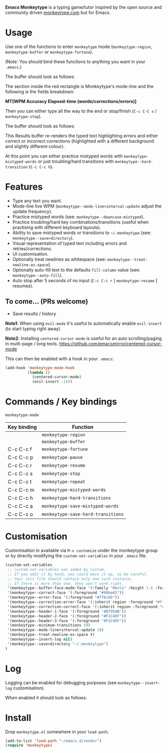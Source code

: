 *Emacs Monkeytype* is a typing game/tutor inspired by the open source and community driven [[https://monkeytype.com][monkeytype.com]] but for Emacs.

* Table of Contents                                       :TOC_4_gh:noexport:
- [[#usage][Usage]]
- [[#features][Features]]
  - [[#to-come-prs-welcome][To come... (PRs welcome)]]
- [[#commands--key-bindings][Commands / Key bindings]]
- [[#customisation][Customisation]]
- [[#log][Log]]
- [[#install][Install]]

* Usage

Use one of the functions to enter =monkeytype= mode (=monkeytype-region=, =monkeytype-buffer= or =monkeytype-fortune=).

(Note: You should bind these functions to anything you want in your =.emacs=.)

The buffer should look as follows:

#+attr_latex: :width 600px
  [[file:img/monkeytype-paused.png]]

The section inside the red rectangle is Monkeytype's mode-line and the following is the fields breakdown:

*MT[WPM Accuracy Elapsed-time (words/corrections/errors)]*

Then you can either type all the way to the end or stop/finish (=C-c C-C s= / =monkeytype-stop=).

The buffer should look as follows:

#+attr_latex: :width 600px
  [[file:img/monkeytype-results-without-log.png]]

This Results buffer re-renders the typed text highlighting errors and either correct or incorrect corrections
(highlighted with a different background and slightly different colour).

At this point you can either practice mistyped words with =monkeytype-mistyped-words=  or just troubling/hard transitions with =monkeytype--hard-transition= (=C-c C-c h=).

* Features

  - Type any text you want.
  - Mode-line live WPM (=monkeytype--mode-line>interval-update= adjust the update frequency).
  - Practice mistyped words (see: =monkeytype--downcase-mistyped=).
  - Practice troubling/hard key combinations/transitions (useful when practising with different keyboard layouts).
  - Ability to save mistyped words or transitions to =~/.monkeytype=  (see: =monkeytype--save>directory=).
  - Visual representation of typed text including errors and retries/corrections.
  - UI customisation.
  - Optionally treat newlines as whitespace (see: =monkeytype--treat-newline-as-space=).
  - Optionally auto-fill text to the defaults =fill-column= value (see: =monkeytype--auto-fill=).
  - Auto stop after 5 seconds of no input (=C-c C-c r= [ =monkeytype-resume= ] resumes).

** To come... (PRs welcome)

   - Save results / history

*Note1*: When using =evil-mode= it's useful to automatically enable =evil-insert= (to start typing right away).

*Note2*: Installing =centered-cursor-mode= is useful for an auto scrolling/paging in multi-page / long texts.
https://github.com/emacsmirror/centered-cursor-mode

This can then be enabled with a hook in your =.emacs=:

#+BEGIN_SRC emacs-lisp
  (add-hook 'monkeytype-mode-hook
            (lambda ()
              (centered-cursor-mode)
              (evil-insert -1)))
#+END_SRC

* Commands / Key bindings

=monkeytype-mode=

| Key binding | Function                           |
|-------------+------------------------------------|
|             | =monkeytype-region=                |
|             | =monkeytype-buffer=                |
| C-c C-c f   | =monkeytype-fortune=               |
| C-c C-c p   | =monkeytype-pause=                 |
| C-c C-c r   | =monkeytype-resume=                |
| C-c C-c s   | =monkeytype-stop=                  |
| C-c C-c t   | =monkeytype-repeat=                |
| C-c C-c m   | =monkeytype-mistyped-words=        |
| C-c C-c h   | =monkeytype-hard-transitions=      |
| C-c C-c a   | =monkeytype-save-mistyped-words=   |
| C-c C-c o   | =monkeytype-save-hard-transitions= |

* Customisation

Customisation in available via =M-x customize= under the monkeytype group
or by directly modifying the =custom-set-variables= in your =.emacs= file.

#+BEGIN_SRC emacs-lisp
  (custom-set-variables
   ;; custom-set-variables was added by Custom.
   ;; If you edit it by hand, you could mess it up, so be careful.
   ;; Your init file should contain only one such instance.
   ;; If there is more than one, they won't work right.
   '(monkeytype--buffer-face-mode-face '(:family "Menlo" :height 1.6 :foreground "#969896"))
   '(monkeytype--correct-face '(:foreground "#98be65"))
   '(monkeytype--error-face '(:foreground "#ff6c6b"))
   '(monkeytype--correction-error-face '(:inherit region :foreground "#ff6c6b"))
   '(monkeytype--correction-correct-face '(:inherit region :foreground "#98be65"))
   '(monkeytype--header-1-face '(:foreground "#B7950B"))
   '(monkeytype--header-2-face '(:foreground "#F1C40F"))
   '(monkeytype--header-3-face '(:foreground "#F1C40F"))
   '(monkeytype--minimum-transitions 50)
   '(monkeytype--mode-line>interval-update 10)
   '(monkeytype--treat-newline-as-space t)
   '(monkeytype--insert-log nil)
   '(monkeytype--save>directory "~/.monkeytype")
  )
#+END_SRC

#+RESULTS:

* Log

Logging can be enabled for debugging purposes (see =monkeytype--insert-log= customisation).

When enabled it should look as follows:

#+attr_latex: :width 600px
  [[file:img/monkeytype-log.png]]

* Install

Drop =monkeytype.el= somewhere in your =load-path=.

#+BEGIN_SRC emacs-lisp
  (add-to-list 'load-path "~/emacs.d/vendor")
  (require 'monkeytype)
#+END_SRC
